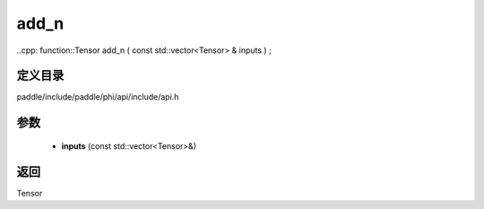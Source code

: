 .. _cn_api_paddle_experimental_add_n:

add_n
-------------------------------

..cpp: function::Tensor add_n ( const std::vector<Tensor> & inputs ) ;


定义目录
:::::::::::::::::::::
paddle/include/paddle/phi/api/include/api.h

参数
:::::::::::::::::::::
	- **inputs** (const std::vector<Tensor>&)

返回
:::::::::::::::::::::
Tensor
